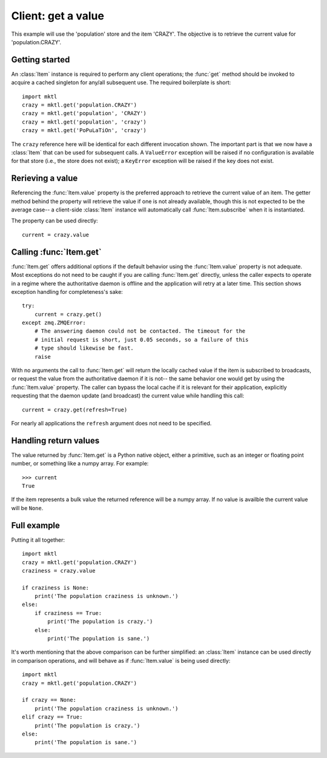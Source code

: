 .. _example_get:

Client: get a value
===================

This example will use the 'population' store and the item 'CRAZY'. The
objective is to retrieve the current value for 'population.CRAZY'.


.. _getting_started:

Getting started
---------------

.. py:currentmodule:: mktl

An :class:`Item` instance is required to perform any client operations; the
:func:`get` method should be invoked to acquire a cached singleton for
any/all subsequent use. The required boilerplate is short::

    import mktl
    crazy = mktl.get('population.CRAZY')
    crazy = mktl.get('population', 'CRAZY')
    crazy = mktl.get('population', 'crazy')
    crazy = mktl.get('PoPuLaTiOn', 'crazy')

The ``crazy`` reference here will be identical for each different invocation
shown. The important part is that we now have a :class:`Item` that can be used
for subsequent calls. A ``ValueError`` exception will be raised if no
configuration is available for that store (i.e., the store does not exist);
a ``KeyError`` exception will be raised if the key does not exist.


Rerieving a value
-----------------

Referencing the :func:`Item.value` property is the preferred approach to
retrieve the current value of an item. The getter method behind the property
will retrieve the value if one is not already available, though this is not
expected to be the average case-- a client-side :class:`Item` instance will
automatically call :func:`Item.subscribe` when it is instantiated.

The property can be used directly::

    current = crazy.value


Calling :func:`Item.get`
------------------------

:func:`Item.get` offers additional options if the default behavior using the
:func:`Item.value` property is not adequate. Most exceptions do not need to be
caught if you are calling :func:`Item.get`
directly, unless the caller expects to operate in a regime where the
authoritative daemon is offline and the application will retry at a later time.
This section shows exception handling for completeness's sake::

    try:
        current = crazy.get()
    except zmq.ZMQError:
        # The answering daemon could not be contacted. The timeout for the
        # initial request is short, just 0.05 seconds, so a failure of this
        # type should likewise be fast.
        raise

With no arguments the call to :func:`Item.get` will return the locally
cached value if the item is subscribed to broadcasts, or request the value
from the authoritative daemon if it is not-- the same behavior one would get
by using the :func:`Item.value` property. The caller can bypass the local
cache if it is relevant for their application, explicitly requesting that
the daemon update (and broadcast) the current value while handling this call::

    current = crazy.get(refresh=True)

For nearly all applications the ``refresh`` argument does not need to be
specified.


Handling return values
----------------------

The value returned by :func:`Item.get` is a Python native object, either a
primitive, such as an integer or floating point number, or something like a
numpy array. For example::

    >>> current
    True

If the item represents a bulk value the returned reference will be
a numpy array. If no value is availble the current value will be ``None``.


Full example
------------

Putting it all together::

    import mktl
    crazy = mktl.get('population.CRAZY')
    craziness = crazy.value

    if craziness is None:
        print('The population craziness is unknown.')
    else:
        if craziness == True:
            print('The population is crazy.')
        else:
            print('The population is sane.')

It's worth mentioning that the above comparison can be further simplified:
an :class:`Item` instance can be used directly in comparison operations,
and will behave as if :func:`Item.value` is being used directly::

    import mktl
    crazy = mktl.get('population.CRAZY')

    if crazy == None:
        print('The population craziness is unknown.')
    elif crazy == True:
        print('The population is crazy.')
    else:
        print('The population is sane.')

